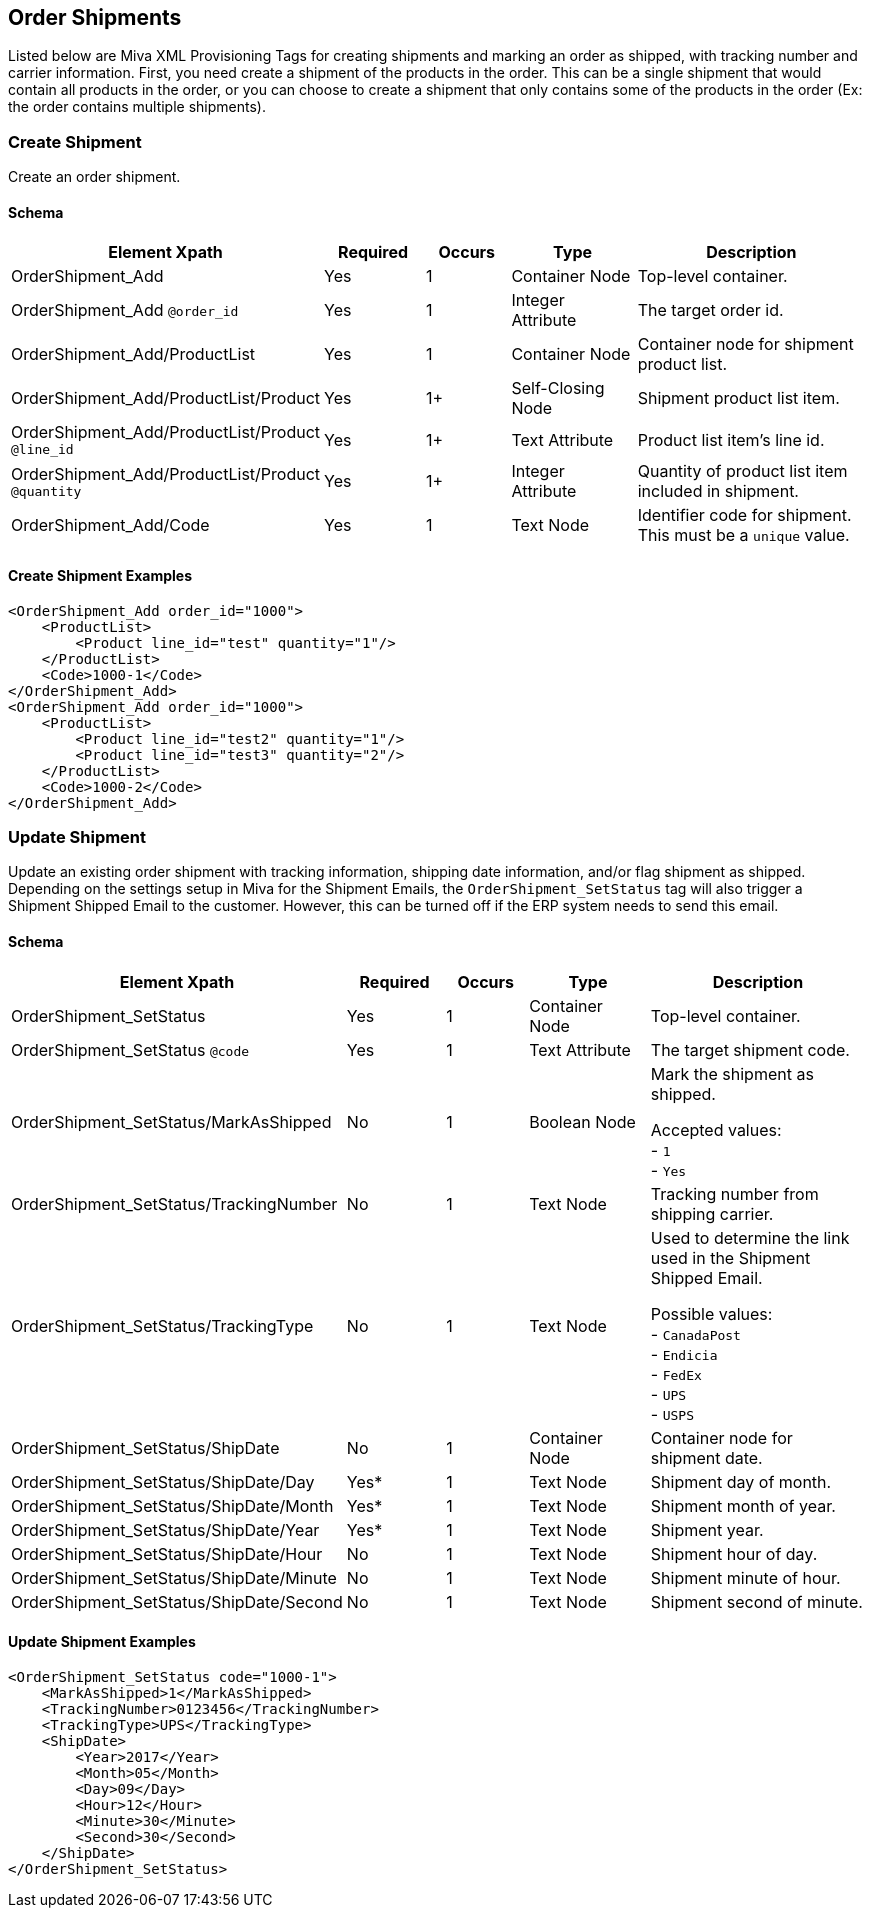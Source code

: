<<<

[[_orderShipments]]
== Order Shipments

Listed below are Miva XML Provisioning Tags for creating shipments and marking an order as shipped, with tracking number and carrier information. First, you need create a shipment of the products in the order. This can be a single shipment that would contain all products in the order, or you can choose to create a shipment that only contains some of the products in the order (Ex: the order contains multiple shipments).

[[_createShipment]]
=== Create Shipment

Create an order shipment.

==== Schema
[options="header",cols="35%,12%,10%,15%,28%"]
|===
|Element Xpath|Required|Occurs|Type|Description
|OrderShipment_Add|Yes|1|Container Node|Top-level container.
|OrderShipment_Add `@order_id`|Yes|1|Integer Attribute|The target order id.
|OrderShipment_Add/ProductList|Yes|1|Container Node|Container node for shipment product list.
|OrderShipment_Add/ProductList/Product|Yes|1+|Self-Closing Node|Shipment product list item.
|OrderShipment_Add/ProductList/Product `@line_id`|Yes|1+|Text Attribute|Product list item's line id.
|OrderShipment_Add/ProductList/Product `@quantity`|Yes|1+|Integer Attribute|Quantity of product list item included in shipment.
|OrderShipment_Add/Code|Yes|1|Text Node|Identifier code for shipment. This must be a `unique` value.
|===

<<<

==== Create Shipment Examples

[source,xml]
----
<OrderShipment_Add order_id="1000">
    <ProductList>
        <Product line_id="test" quantity="1"/>
    </ProductList>
    <Code>1000-1</Code>
</OrderShipment_Add>
<OrderShipment_Add order_id="1000">
    <ProductList>
        <Product line_id="test2" quantity="1"/>
        <Product line_id="test3" quantity="2"/>
    </ProductList>
    <Code>1000-2</Code>
</OrderShipment_Add>
----


[[_updateShipment]]
=== Update Shipment

Update an existing order shipment with tracking information, shipping date information, and/or flag shipment as shipped. Depending on the settings setup in Miva for the Shipment Emails, the `OrderShipment_SetStatus` tag will also trigger a Shipment Shipped Email to the customer. However, this can be turned off if the ERP system needs to send this email.

==== Schema
[options="header",cols="35%,12%,10%,15%,28%"]
|===
|Element Xpath|Required|Occurs|Type|Description
|OrderShipment_SetStatus|Yes|1|Container Node|Top-level container.
|OrderShipment_SetStatus `@code`|Yes|1|Text Attribute|The target shipment code.
|OrderShipment_SetStatus/MarkAsShipped|No|1|Boolean Node|Mark the shipment as shipped.

Accepted values: +
- `1` +
- `Yes`
|OrderShipment_SetStatus/TrackingNumber|No|1|Text Node|Tracking number from shipping carrier.
|OrderShipment_SetStatus/TrackingType|No|1|Text Node|Used to determine the link used in the Shipment Shipped Email.

Possible values: +
- `CanadaPost` +
- `Endicia` +
- `FedEx` +
- `UPS` +
- `USPS`

|OrderShipment_SetStatus/ShipDate|No|1|Container Node|Container node for shipment date.
|OrderShipment_SetStatus/ShipDate/Day|Yes*|1|Text Node|Shipment day of month.
|OrderShipment_SetStatus/ShipDate/Month|Yes*|1|Text Node|Shipment month of year.
|OrderShipment_SetStatus/ShipDate/Year|Yes*|1|Text Node|Shipment year.
|OrderShipment_SetStatus/ShipDate/Hour|No|1|Text Node|Shipment hour of day.
|OrderShipment_SetStatus/ShipDate/Minute|No|1|Text Node|Shipment minute of hour.
|OrderShipment_SetStatus/ShipDate/Second|No|1|Text Node|Shipment second of minute.
|===

<<<

==== Update Shipment Examples

[source,xml]
----
<OrderShipment_SetStatus code="1000-1">
    <MarkAsShipped>1</MarkAsShipped>
    <TrackingNumber>0123456</TrackingNumber>
    <TrackingType>UPS</TrackingType>
    <ShipDate>
        <Year>2017</Year>
        <Month>05</Month>
        <Day>09</Day>
        <Hour>12</Hour>
        <Minute>30</Minute>
        <Second>30</Second>
    </ShipDate>
</OrderShipment_SetStatus>
----
